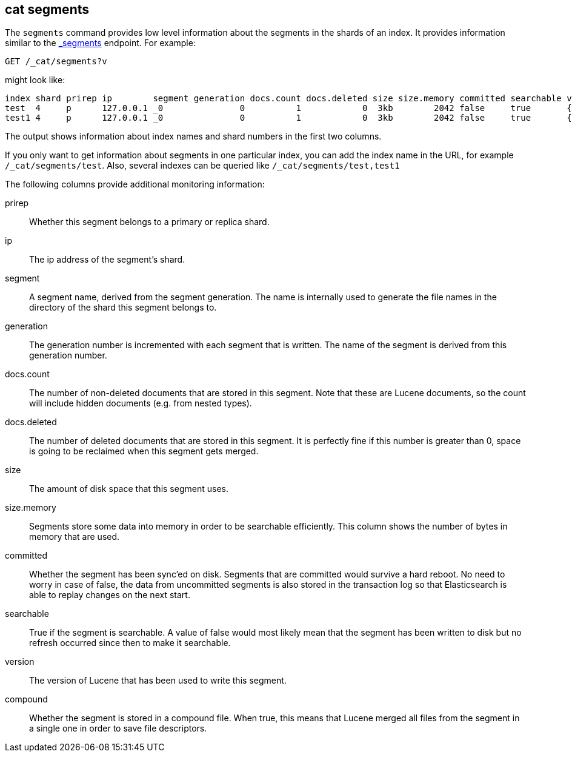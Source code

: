 [[cat-segments]]
== cat segments

The `segments` command provides low level information about the segments
in the shards of an index. It provides information similar to the
link:indices-segments.html[_segments] endpoint. For example:

[source,js]
--------------------------------------------------
GET /_cat/segments?v
--------------------------------------------------
// CONSOLE
// TEST[s/^/PUT \/test\/test\/1?refresh\n{"test":"test"}\nPUT \/test1\/test\/1?refresh\n{"test":"test"}\n/]

might look like:

["source","txt",subs="attributes,callouts"]
--------------------------------------------------
index shard prirep ip        segment generation docs.count docs.deleted size size.memory committed searchable version compound
test  4     p      127.0.0.1 _0               0          1            0  3kb        2042 false     true       {lucene_version}   true
test1 4     p      127.0.0.1 _0               0          1            0  3kb        2042 false     true       {lucene_version}   true
--------------------------------------------------
// TESTRESPONSE[s/3kb/\\d+(\\.\\d+)?[mk]?b/ s/2042/\\d+/ _cat]

The output shows information about index names and shard numbers in the first
two columns.

If you only want to get information about segments in one particular index,
you can add the index name in the URL, for example `/_cat/segments/test`. Also,
several indexes can be queried like `/_cat/segments/test,test1`


The following columns provide additional monitoring information:

prirep::        Whether this segment belongs to a primary or replica shard.

ip::            The ip address of the segment's shard.

segment::       A segment name, derived from the segment generation. The name
                is internally used to generate the file names in the directory
                of the shard this segment belongs to.

generation::    The generation number is incremented with each segment that is written.
                The name of the segment is derived from this generation number.

docs.count::    The number of non-deleted documents that are stored in this segment.
                Note that these are Lucene documents, so the count will include hidden
				documents (e.g. from nested types).

docs.deleted::  The number of deleted documents that are stored in this segment.
                It is perfectly fine if this number is greater than 0, space is
                going to be reclaimed when this segment gets merged.

size::          The amount of disk space that this segment uses.

size.memory::   Segments store some data into memory in order to be searchable efficiently.
                This column shows the number of bytes in memory that are used.

committed::     Whether the segment has been sync'ed on disk. Segments that are
                committed would survive a hard reboot. No need to worry in case
                of false, the data from uncommitted segments is also stored in
                the transaction log so that Elasticsearch is able to replay
                changes on the next start.

searchable::    True if the segment is searchable. A value of false would most
                likely mean that the segment has been written to disk but no
                refresh occurred since then to make it searchable.

version::       The version of Lucene that has been used to write this segment.

compound::      Whether the segment is stored in a compound file. When true, this
                means that Lucene merged all files from the segment in a single
                one in order to save file descriptors.
